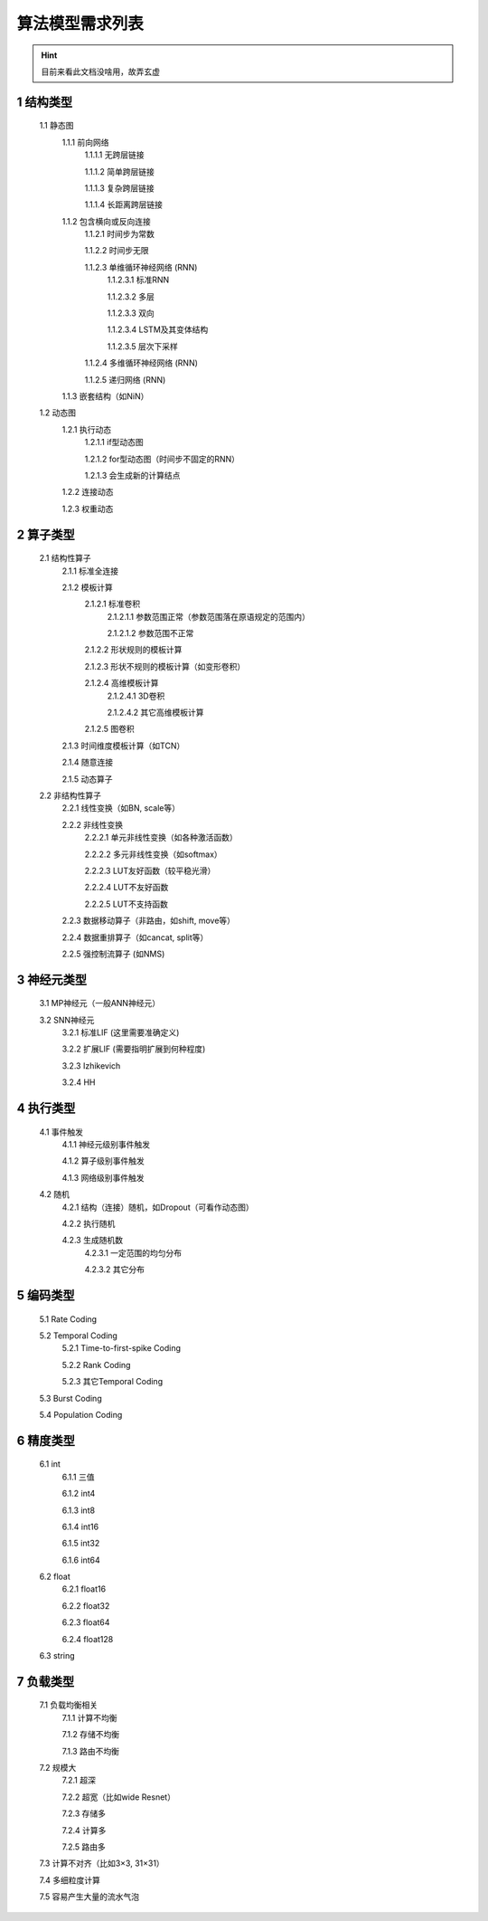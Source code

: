 ========================================================================
算法模型需求列表
========================================================================

.. hint::
  目前来看此文档没啥用，故弄玄虚


1 结构类型
************************************

    1.1 静态图
        1.1.1 前向网络
            1.1.1.1 无跨层链接

            1.1.1.2 简单跨层链接

            1.1.1.3 复杂跨层链接

            1.1.1.4 长距离跨层链接

        1.1.2 包含横向或反向连接
            1.1.2.1 时间步为常数

            1.1.2.2 时间步无限

            1.1.2.3 单维循环神经网络 (RNN)
                1.1.2.3.1 标准RNN

                1.1.2.3.2 多层

                1.1.2.3.3 双向

                1.1.2.3.4 LSTM及其变体结构

                1.1.2.3.5 层次下采样

            1.1.2.4 多维循环神经网络 (RNN)

            1.1.2.5 递归网络 (RNN)

        1.1.3 嵌套结构（如NiN）

    1.2 动态图
        1.2.1 执行动态
            1.2.1.1 if型动态图

            1.2.1.2 for型动态图（时间步不固定的RNN）

            1.2.1.3 会生成新的计算结点

        1.2.2 连接动态

        1.2.3 权重动态

2 算子类型
************************************
    2.1 结构性算子
        2.1.1 标准全连接

        2.1.2 模板计算
            2.1.2.1 标准卷积
                2.1.2.1.1 参数范围正常（参数范围落在原语规定的范围内）

                2.1.2.1.2 参数范围不正常

            2.1.2.2 形状规则的模板计算

            2.1.2.3 形状不规则的模板计算（如变形卷积）

            2.1.2.4 高维模板计算
                2.1.2.4.1 3D卷积

                2.1.2.4.2 其它高维模板计算

            2.1.2.5 图卷积

        2.1.3 时间维度模板计算（如TCN）

        2.1.4 随意连接

        2.1.5 动态算子

    2.2 非结构性算子
        2.2.1 线性变换（如BN, scale等）

        2.2.2 非线性变换
            2.2.2.1 单元非线性变换（如各种激活函数）

            2.2.2.2 多元非线性变换（如softmax）

            2.2.2.3 LUT友好函数（较平稳光滑）

            2.2.2.4 LUT不友好函数

            2.2.2.5 LUT不支持函数

        2.2.3 数据移动算子（非路由，如shift, move等）

        2.2.4 数据重排算子（如cancat, split等）

        2.2.5 强控制流算子 (如NMS)


3 神经元类型
************************************
    3.1 MP神经元（一般ANN神经元）

    3.2 SNN神经元
        3.2.1 标准LIF (这里需要准确定义)

        3.2.2 扩展LIF (需要指明扩展到何种程度)

        3.2.3 Izhikevich

        3.2.4 HH

4 执行类型
************************************
    4.1 事件触发
        4.1.1 神经元级别事件触发

        4.1.2 算子级别事件触发

        4.1.3 网络级别事件触发

    4.2 随机
        4.2.1 结构（连接）随机，如Dropout（可看作动态图）

        4.2.2 执行随机

        4.2.3 生成随机数
            4.2.3.1 一定范围的均匀分布

            4.2.3.2 其它分布

5 编码类型
************************************
    5.1 Rate Coding

    5.2 Temporal Coding
        5.2.1 Time-to-first-spike Coding

        5.2.2 Rank Coding

        5.2.3 其它Temporal Coding

    5.3 Burst Coding

    5.4 Population Coding

6 精度类型
************************************
    6.1 int
        6.1.1 三值

        6.1.2 int4

        6.1.3 int8

        6.1.4 int16

        6.1.5 int32

        6.1.6 int64

    6.2 float
        6.2.1 float16

        6.2.2 float32

        6.2.3 float64

        6.2.4 float128

    6.3 string

7 负载类型
************************************
    7.1 负载均衡相关
        7.1.1 计算不均衡

        7.1.2 存储不均衡

        7.1.3 路由不均衡
    7.2 规模大
        7.2.1 超深

        7.2.2 超宽（比如wide Resnet）

        7.2.3 存储多

        7.2.4 计算多

        7.2.5 路由多

    7.3 计算不对齐（比如3×3, 31×31）

    7.4 多细粒度计算

    7.5 容易产生大量的流水气泡
